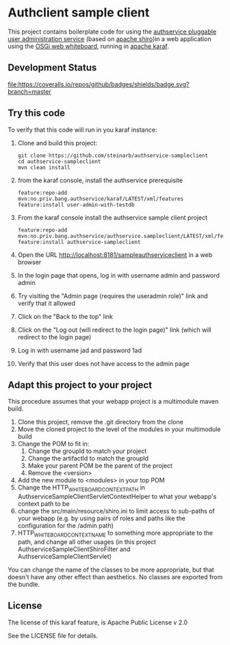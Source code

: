 * Authclient sample client

This project contains boilerplate code for using the [[https://github.com/steinarb/authservice][authservice pluggable user administration service]] (based on [[https://shiro.apache.org][apache shiro]])in a web application using the [[https://docs.osgi.org/specification/osgi.cmpn/8.0.0/service.http.whiteboard.html][OSGi web whiteboard]], running in [[https://karaf.apache.org][apache karaf]].

** Development Status
[[https://github.com/steinarb/authservice-sampleclient/actions/workflows/authservice-sampleclient-maven-ci-build.yml][file:https://github.com/steinarb/authservice-sampleclient/actions/workflows/authservice-sampleclient-maven-ci-build.yml/badge.svg]]
[[https://coveralls.io/github/badges/shields?branch=master][file:https://coveralls.io/repos/github/badges/shields/badge.svg?branch=master]]
[[https://sonarcloud.io/summary/new_code?id=steinarb_authservice-sampleclient][file:https://sonarcloud.io/api/project_badges/measure?project=steinarb_authservice-sampleclient&metric=alert_status#.svg]]

[[https://sonarcloud.io/summary/new_code?id=steinarb_authservice-sampleclient][file:https://sonarcloud.io/images/project_badges/sonarcloud-white.svg]]

[[https://sonarcloud.io/summary/new_code?id=steinarb_authservice-sampleclient][file:https://sonarcloud.io/api/project_badges/measure?project=steinarb_authservice-sampleclient&metric=sqale_index#.svg]]
[[https://sonarcloud.io/summary/new_code?id=steinarb_authservice-sampleclient][file:https://sonarcloud.io/api/project_badges/measure?project=steinarb_authservice-sampleclient&metric=coverage#.svg]]
[[https://sonarcloud.io/summary/new_code?id=steinarb_authservice-sampleclient][file:https://sonarcloud.io/api/project_badges/measure?project=steinarb_authservice-sampleclient&metric=ncloc#.svg]]
[[https://sonarcloud.io/summary/new_code?id=steinarb_authservice-sampleclient][file:https://sonarcloud.io/api/project_badges/measure?project=steinarb_authservice-sampleclient&metric=code_smells#.svg]]
[[https://sonarcloud.io/summary/new_code?id=steinarb_authservice-sampleclient][file:https://sonarcloud.io/api/project_badges/measure?project=steinarb_authservice-sampleclient&metric=sqale_rating#.svg]]
[[https://sonarcloud.io/summary/new_code?id=steinarb_authservice-sampleclient][file:https://sonarcloud.io/api/project_badges/measure?project=steinarb_authservice-sampleclient&metric=security_rating#.svg]]
[[https://sonarcloud.io/summary/new_code?id=steinarb_authservice-sampleclient][file:https://sonarcloud.io/api/project_badges/measure?project=steinarb_authservice-sampleclient&metric=bugs#.svg]]
[[https://sonarcloud.io/summary/new_code?id=steinarb_authservice-sampleclient][file:https://sonarcloud.io/api/project_badges/measure?project=steinarb_authservice-sampleclient&metric=vulnerabilities#.svg]]
[[https://sonarcloud.io/summary/new_code?id=steinarb_authservice-sampleclient][file:https://sonarcloud.io/api/project_badges/measure?project=steinarb_authservice-sampleclient&metric=duplicated_lines_density#.svg]]
[[https://sonarcloud.io/summary/new_code?id=steinarb_authservice-sampleclient][file:https://sonarcloud.io/api/project_badges/measure?project=steinarb_authservice-sampleclient&metric=reliability_rating#.svg]]

** Try this code

To verify that this code will run in you karaf instance:
 1. Clone and build this project:
    #+BEGIN_EXAMPLE
      git clone https://github.com/steinarb/authservice-sampleclient
      cd authservice-sampleclient
      mvn clean install
    #+END_EXAMPLE
 2. from the karaf console, install the authservice prerequisite
    #+BEGIN_EXAMPLE
      feature:repo-add mvn:no.priv.bang.authservice/karaf/LATEST/xml/features
      feature:install user-admin-with-testdb
    #+END_EXAMPLE
 3. From the karaf console install the authservice sample client project
    #+BEGIN_EXAMPLE
      feature:repo-add mvn:no.priv.bang.authservice/authservice.sampleclient/LATEST/xml/features
      feature:install authservice-sampleclient
    #+END_EXAMPLE
 4. Open the URL http://localhost:8181/sampleauthserviceclient in a web browser
 5. In the login page that opens, log in with username admin and password admin
 6. Try visiting the "Admin page (requires the useradmin role)" link and verify that it allowed
 7. Click on the "Back to the top" link
 8. Click on the "Log out (will redirect to the login page)" link (which will redirect to the login page)
 9. Log in with username jad and password 1ad
 10. Verify that this user does not have access to the admin page

** Adapt this project to your project

This procedure assumes that your webapp project is a multimodule maven build.

 1. Clone this project, remove the .git directory from the clone
 2. Move the cloned project to the level of the modules in your multimodule build
 3. Change the POM to fit in:
    1. Change the groupId to match your project
    2. Change the artifactId to match the groupId
    3. Make your parent POM be the parent of the project
    4. Remove the <version>
 4. Add the new module to <modules> in your top POM
 5. Change the HTTP_WHITEBOARD_CONTEXT_PATH in AuthserviceSampleClientServletContextHelper to what your webapp's context path to be
 6. change the src/main/resource/shiro.ini to limit access to sub-paths of your webapp (e.g. by using pairs of roles and paths like the configuration for the /admin path)
 7. HTTP_WHITEBOARD_CONTEXT_NAME to something more appropriate to the path, and change all other usages (in this project AuthserviceSampleClientShiroFilter and AuthserviceSampleClientServlet)

You can change the name of the classes to be more appropriate, but that doesn't have any other effect than aesthetics.  No classes are exported from the bundle.

** License
The license of this karaf feature, is Apache Public License v 2.0

See the LICENSE file for details.
